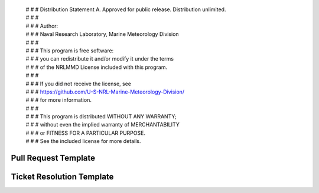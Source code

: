  | # # # Distribution Statement A. Approved for public release. Distribution unlimited.
 | # # # 
 | # # # Author:
 | # # # Naval Research Laboratory, Marine Meteorology Division
 | # # # 
 | # # # This program is free software:
 | # # # you can redistribute it and/or modify it under the terms
 | # # # of the NRLMMD License included with this program.
 | # # # 
 | # # # If you did not receive the license, see
 | # # # https://github.com/U-S-NRL-Marine-Meteorology-Division/
 | # # # for more information.
 | # # # 
 | # # # This program is distributed WITHOUT ANY WARRANTY;
 | # # # without even the implied warranty of MERCHANTABILITY
 | # # # or FITNESS FOR A PARTICULAR PURPOSE.
 | # # # See the included license for more details.

Pull Request Template
=====================

.. code-block:: bash
    [ Title should follow template of <ticket name> <repo name> <short description> ]
    [ This allows quickly looking through list of pull requests from either ticket or repo,
    [ and knowing exactly what each pertains to ]

    Title: GEOIPS-<XXX> <reponame> <Short description>

    [ The following information should be included in each Pull Request. ]
    [ Include information specific to the current repo within the pull request. ]
    [ Main testing and installation instructions will be included within the ticket, ]
    [ so the pull request should just include information about what changed within the current repo. ]
    
    # Testing Instructions
    GEOIPS-XX 
    <Link to ticket with testing instructions>
    <OR>
    <note that no exhaustive testing is required (if you have sufficient output below to demonstrate success>
    <OR>
    <include testing instructions directly here if appropriate>
    
    # Summary
    <COPY AND PASTE your CHANGELOG update here as summary bullet points>
    <NOTE Pull request WILL NOT be approved without appropriate updates added to the CHANGELOG>
        <CHANGELOG updates should come before the most recent version header>
        <a new version header will be added during the next version release cycle>
        < Please see geoips/CHANGELOG_TEMPLATE.md for appropriate CHANGELOG update formatting >

    # Output
    <Optional output demonstrating functionality - command line or imagery output>
    < If there is anything you can copy/paste here to indicate the changes you made work as expected, please include >
    
    # Individual Commits
    <Leave the auto-populated commit messages at the bottom of the pull request text.>


Ticket Resolution Template
==========================

.. code-block:: bash
    [ The following information should be included as a comment on the ticket once all repos are ready for approval/merge ]
    [ There may be more than one related repo - they should all be approved / merged as a group ]
    [ Once all ticket requirements are met, update the ticket with the following information ]
    [ Then all associated pull requests can be approved and merged ]
    
    This functionality is ready for review and approval - all tests successfully returned 0.
    
    ### Associated pull requests that should be merged with this approval are linked to ticket
    Navigate to each associated pull request, review changes, and approve individually.
    None will be merged until ALL are approved.
    
    ### Summary
    <2-3 sentence summary of the changes that were made to meet the requirements of the ticket>
    
    ### Instructions to set up required packages from scratch
    * [ https://<url>/repos/<package1>/browse/README.md ]
    * [ https://<url>/repos/<package2>/browse/README.md ]
    * [ https://<url>/repos/<package3>/browse/README.md ]
    
    
    ### Obtain the correct branch and reinstall all associated repos:
    ```
    $GEOIPS_PACKAGES_DIR/geoips/setup.sh update_source_repo <package1> feature/[GEOIPS-XX-DESCRIPTION]
    $GEOIPS_PACKAGES_DIR/geoips/setup.sh update_source_repo <package2> feature/[GEOIPS-XX-DESCRIPTION]
    $GEOIPS_PACKAGES_DIR/geoips/setup.sh update_source_repo <package3> feature/[GEOIPS-XX-DESCRIPTION]
    
    $GEOIPS_PACKAGES_DIR/geoips/setup.sh update_test_repo <testrepo1> feature/[GEOIPS-XX-DESCRIPTION]
    $GEOIPS_PACKAGES_DIR/geoips/setup.sh update_test_repo <testrepo2> feature/[GEOIPS-XX-DESCRIPTION]
        
    $GEOIPS_BASEDIR/geoips_packages/<package1>/setup_<package1>.sh install_<package1>
    $GEOIPS_BASEDIR/geoips_packages/<package2>/setup_<package2>.sh install_<package2>
    ```
      
    ### Obtain correct versions of all dependencies for consistent test outputs
    ```
    $GEOIPS/setup.sh install
    $GEOIPS/setup.sh install_cartopy_offlinedata
    ```
      
    
    ### Test the new functionality
    ```
    $GEOIPS_BASEDIR/geoips_packages/<package1>/tests/test_all.sh
    $GEOIPS_BASEDIR/geoips_packages/<package2>/tests/scripts/<script>.sh
    [ Include output indicating 0 returns ]
    ```
